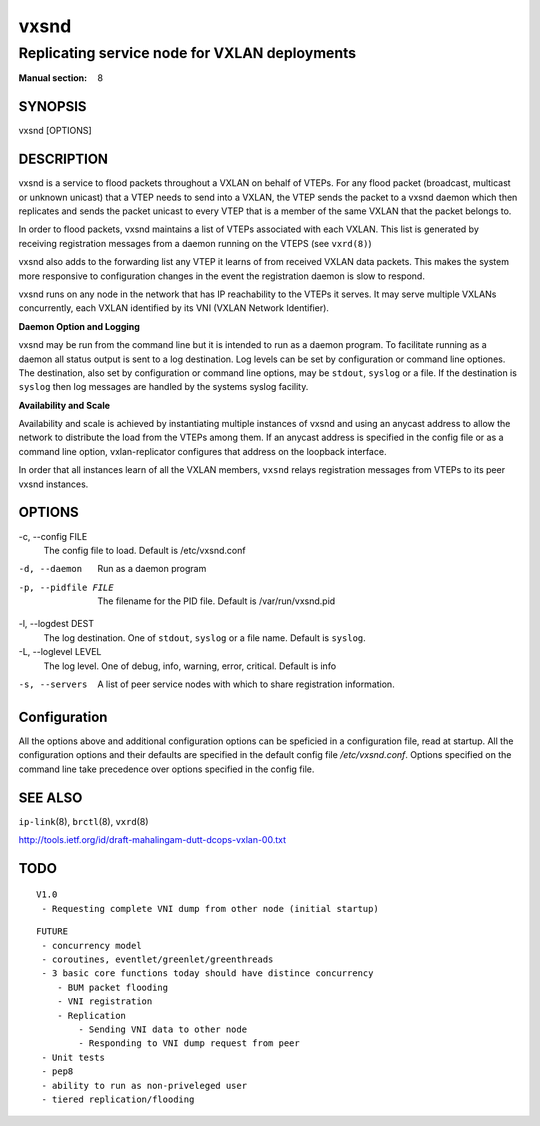 =====
vxsnd
=====

----------------------------------------------
Replicating service node for VXLAN deployments
----------------------------------------------

:Manual section: 8


SYNOPSIS
========
vxsnd [OPTIONS]


DESCRIPTION
===========

vxsnd is a service to flood packets throughout a VXLAN on behalf of
VTEPs.  For any flood packet (broadcast, multicast or unknown unicast)
that a VTEP needs to send into a VXLAN, the VTEP sends the packet to a
vxsnd daemon which then replicates and sends the packet unicast to
every VTEP that is a member of the same VXLAN that the packet belongs
to.

In order to flood packets, vxsnd maintains a list of VTEPs associated
with each VXLAN. This list is generated by receiving registration
messages from a daemon running on the VTEPS (see ``vxrd(8)``)

vxsnd also adds to the forwarding list any VTEP it learns of from
received VXLAN data packets.  This makes the system more responsive to
configuration changes in the event the registration daemon is slow to
respond.

vxsnd runs on any node in the network that has IP reachability to the
VTEPs it serves.  It may serve multiple VXLANs concurrently, each
VXLAN identified by its VNI (VXLAN Network Identifier).

**Daemon Option and Logging**

vxsnd may be run from the command line but it is intended to run as
a daemon program.  To facilitate running as a daemon all status
output is sent to a log destination.  Log levels can be set by
configuration or command line optiones.  The destination, also set
by configuration or command line options, may be ``stdout``,
``syslog`` or a file.  If the destination is ``syslog`` then log
messages are handled by the systems syslog facility.


**Availability and Scale**


Availability and scale is achieved by instantiating multiple instances
of vxsnd and using an anycast address to allow the network to
distribute the load from the VTEPs among them.  If an anycast address
is specified in the config file or as a command line option,
vxlan-replicator configures that address on the loopback interface.

In order that all instances learn of all the VXLAN members, ``vxsnd``
relays registration messages from VTEPs to its peer vxsnd instances.


OPTIONS
=======

-c, \--config FILE
  The config file to load.  Default is /etc/vxsnd.conf

-d, --daemon
  Run as a daemon program

-p, --pidfile FILE
  The filename for the PID file.  Default is /var/run/vxsnd.pid

-l, \--logdest DEST
  The log destination.  One of ``stdout``, ``syslog`` or a file name.
  Default is ``syslog``.

-L, \--loglevel LEVEL
  The log level.  One of debug, info, warning, error, critical.
  Default is info

-s, --servers
  A list of peer service nodes with which to share registration information.



Configuration
=============

All the options above and additional configuration options can be
speficied in a configuration file, read at startup.  All the
configuration options and their defaults are specified in the default
config file */etc/vxsnd.conf*.  Options specified on the command line
take precedence over options specified in the config file.



SEE ALSO
========
``ip-link``\(8), ``brctl``\(8), ``vxrd``\(8)

http://tools.ietf.org/id/draft-mahalingam-dutt-dcops-vxlan-00.txt


TODO
====
::

   V1.0
    - Requesting complete VNI dump from other node (initial startup)

::

   FUTURE
    - concurrency model
    - coroutines, eventlet/greenlet/greenthreads
    - 3 basic core functions today should have distince concurrency
       - BUM packet flooding
       - VNI registration
       - Replication
           - Sending VNI data to other node
           - Responding to VNI dump request from peer
    - Unit tests
    - pep8
    - ability to run as non-priveleged user
    - tiered replication/flooding
